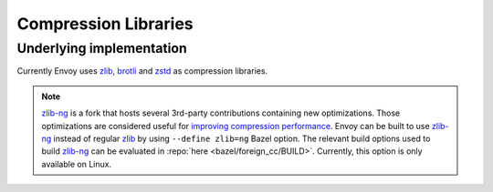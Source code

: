 .. _arch_overview_compression_libraries:

Compression Libraries
=====================

Underlying implementation
-------------------------

Currently Envoy uses `zlib <http://zlib.net>`_, `brotli <https://brotli.org>`_ and
`zstd <https://facebook.github.io/zstd>`_ as compression libraries.

.. note::

  `zlib-ng <https://github.com/zlib-ng/zlib-ng>`_ is a fork that hosts several 3rd-party
  contributions containing new optimizations. Those optimizations are considered useful for
  `improving compression performance <https://github.com/envoyproxy/envoy/issues/8448#issuecomment-667152013>`_.
  Envoy can be built to use `zlib-ng <https://github.com/zlib-ng/zlib-ng>`_ instead of regular
  `zlib <http://zlib.net>`_ by using ``--define zlib=ng`` Bazel option. The relevant build options
  used to build `zlib-ng <https://github.com/zlib-ng/zlib-ng>`_ can be evaluated in :repo:`here
  <bazel/foreign_cc/BUILD>`. Currently, this option is only available on Linux.
